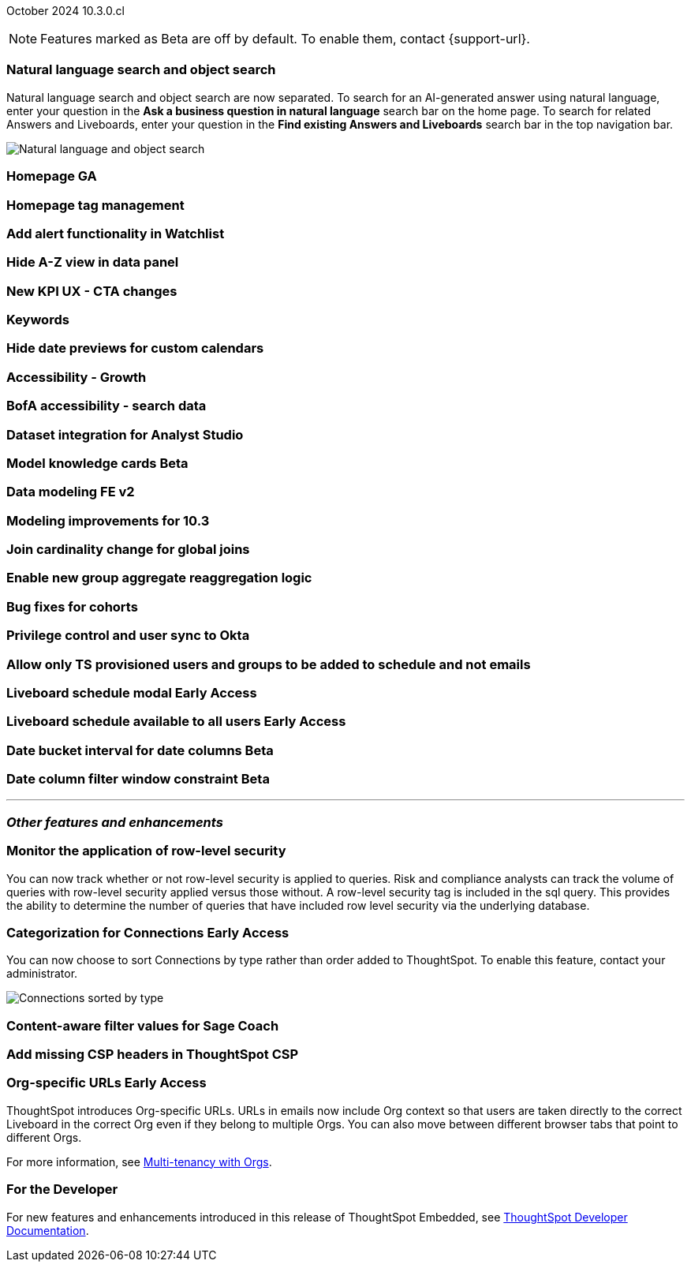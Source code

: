 ifndef::pendo-links[]
October 2024 [label label-dep]#10.3.0.cl#
endif::[]
ifdef::pendo-links[]
[month-year-whats-new]#October 2024#
[label label-dep-whats-new]#10.3.0.cl#
endif::[]

ifndef::free-trial-feature[]
NOTE: Features marked as [.badge.badge-update-note]#Beta# are off by default. To enable them, contact {support-url}.
endif::free-trial-feature[]

[#primary-10-3-0-cl]

// Business User


[#10-3-0-cl-search-split]
[discrete]
=== Natural language search and object search

// Naomi. jira: SCAL-210305. docs jira: SCAL-221925
// PM: Mohil, Neerav

Natural language search and object search are now separated. To search for an AI-generated answer using natural language, enter your question in the *Ask a business question in natural language* search bar on the home page. To search for related Answers and Liveboards, enter your question in the *Find existing Answers and Liveboards* search bar in the top navigation bar.

image::search-split.png[Natural language and object search]

[#10-3-0-cl-homepage]
[discrete]
=== Homepage GA

// Mark. jira: SCAL-218000. docs jira: SCAL-?
// PM: Mohil

[#10-3-0-cl-tag]
[discrete]
=== Homepage tag management

// Mark. jira: SCAL-216879. docs jira: SCAL-?
// PM: Mohil

[#10-3-0-cl-alert]
[discrete]
=== Add alert functionality in Watchlist

// Mary. jira: SCAL-199338. docs jira: SCAL-?
// PM: Rahul PJP

[#10-3-0-cl-a-z]
[discrete]
=== Hide A-Z view in data panel

// Mark. jira: SCAL-207541. docs jira: SCAL-?
// PM: Alok

[#10-3-0-cl-kpi]
[discrete]
=== New KPI UX - CTA changes

// Naomi. jira: SCAL-219046. docs jira: SCAL-?
// PM: Rahul PJP

[#10-3-0-cl-keywords]
[discrete]
=== Keywords

// Naomi. docs jira: SCAL-220682.
// PM: Aashna

[#10-3-0-cl-custom]
[discrete]
=== Hide date previews for custom calendars

// Mark. jira: SCAL-217421. docs jira: SCAL-?
// PM: Dilip

[#10-3-0-cl-accessibility]
[discrete]
=== Accessibility - Growth

// Naomi. jira: SCAL-210324. docs jira: SCAL-?
// PM: Anjali?

[#10-3-0-cl-bofa]
[discrete]
=== BofA accessibility - search data

// Naomi. jira: SCAL-210325. docs jira: SCAL-?
// PM: Anjali?

// Analyst

////
ifndef::free-trial-feature[]
ifndef::pendo-links[]
[#10-3-0-cl-csv-upload]
[discrete]
=== CSV upload to Answers [.badge.badge-beta]#Beta#
endif::[]
ifdef::pendo-links[]
[#10-3-0-cl-csv-upload]
[discrete]
=== CSV upload to Answers [.badge.badge-beta-whats-new]#Beta#
endif::[]

// Naomi. jira: SCAL-181354, SCAL-181358. docs jira: SCAL-220822
// PM: Aaghran. should i mention that this feature is specifically to replace/ make less tempting the download to Excel feature? create a gif.

You can now upload data related to your Search and append it directly to an Answer. This allows you to add data columns to an Answer without navigating away from your current analysis. To enable this feature, currently enabled only on Snowflake, contact {support-url}.

ifndef::pendo-links[]
+++
<video autoplay loop muted controls width="800" controlsList="nodownload">
<source src="https://docs.thoughtspot.com/cloud/10.1.0.cl/_images/data-augment.mp4" type="video/mp4">
</video>
+++
endif::pendo-links[]
ifdef::pendo-links[]
+++
<video autoplay loop muted controls width="676" controlsList="nodownload">
<source src="https://docs.thoughtspot.com/cloud/10.1.0.cl/_images/data-augment.mp4" type="video/mp4">
</video>
+++
endif::pendo-links[]

endif::free-trial-feature[]
////

[#10-3-0-cl-mode]
[discrete]
=== Dataset integration for Analyst Studio

// Naomi. jira: SCAL-211323. docs jira: SCAL-?
// PM: Shruthi

ifndef::free-trial-feature[]
ifndef::pendo-links[]
[#10-3-0-cl-model]
[discrete]
=== Model knowledge cards [.badge.badge-beta]#Beta#
endif::[]
ifdef::pendo-links[]
[#10-3-0-cl-mode]
[discrete]
=== Model knowledge cards [.badge.badge-beta-whats-new]#Beta#
endif::[]

// Mark. jira: SCAL-182972. docs jira: SCAL-?
// PM: Samridh


endif::free-trial-feature[]

[#10-3-0-cl-data]
[discrete]
=== Data modeling FE v2
// Mark. jira: SCAL-217843. docs jira: SCAL-?
// PM: Samridh

[#10-3-0-cl-modeling]
[discrete]
=== Modeling improvements for 10.3
// Mark. jira: SCAL-213608. docs jira: SCAL-?
// PM: Samridh

[#10-3-0-cl-join]
[discrete]
=== Join cardinality change for global joins

// Naomi. jira: SCAL-113394. docs jira: SCAL-?
// PM: Samridh

[#10-3-0-cl-agg]
[discrete]
=== Enable new group aggregate reaggregation logic

// Naomi. jira: SCAL-147723, SCAL-214008. docs jira: SCAL-?
// PM: Damian

[#10-3-0-cl-cohorts]
[discrete]
=== Bug fixes for cohorts

// Mary. jira: SCAL-217310. docs jira: SCAL-?
// PM: Damian

[#10-3-0-cl-okta]
[discrete]
=== Privilege control and user sync to Okta

// Mary. jira: SCAL-211845. docs jira: SCAL-?
// PM: Aashica

[#10-3-0-cl-schedule]
[discrete]
=== Allow only TS provisioned users and groups to be added to schedule and not emails
// Mary. jira: SCAL-212742. docs jira: SCAL-?
// PM: Arpit

ifndef::free-trial-feature[]
ifndef::pendo-links[]
[#10-3-0-cl-lb]
[discrete]
=== Liveboard schedule modal [.badge.badge-early-access]#Early Access#
endif::[]
ifdef::pendo-links[]
[#10-3-0-cl-lb]
[discrete]
=== Liveboard schedule modal [.badge.badge-early-access-whats-new]#Early Access#
endif::[]

// Mary. jira: SCAL-208470. docs jira: SCAL-?
// PM: Dilip

endif::free-trial-feature[]
ifndef::free-trial-feature[]
ifndef::pendo-links[]
[#10-3-0-cl-react]
[discrete]
=== Liveboard schedule available to all users [.badge.badge-early-access]#Early Access#
endif::[]
ifdef::pendo-links[]
[#10-3-0-cl-react]
[discrete]
=== Liveboard schedule available to all users [.badge.badge-early-access-whats-new]#Early Access#
endif::[]

// Mary. jira: SCAL-160492. docs jira: SCAL-?
// PM: Arpit

endif::free-trial-feature[]

ifndef::free-trial-feature[]
ifndef::pendo-links[]
[#10-3-0-cl-bucket]
[discrete]
=== Date bucket interval for date columns [.badge.badge-beta]#Beta#
endif::[]
ifdef::pendo-links[]
[#10-3-0-cl-bucket]
[discrete]
=== Date bucket interval for date columns [.badge.badge-beta-whats-new]#Beta#
endif::[]

// Mary. jira: SCAL-210168. docs jira: SCAL-?
// PM: Damian

endif::free-trial-feature[]


ifndef::free-trial-feature[]
ifndef::pendo-links[]
[#10-3-0-cl-column]
[discrete]
=== Date column filter window constraint [.badge.badge-beta]#Beta#
endif::[]
ifdef::pendo-links[]
[#10-3-0-cl-column]
[discrete]
=== Date column filter window constraint [.badge.badge-beta-whats-new]#Beta#
endif::[]

// Mary. jira: SCAL-210167. docs jira: SCAL-?
// PM: Damian

endif::free-trial-feature[]



'''
[#secondary-10-3-0-cl]
[discrete]
=== _Other features and enhancements_

// Data Engineer


[#10-3-0-cl-rls]
[discrete]
=== Monitor the application of row-level security
You can now track whether or not row-level security is applied to queries. Risk and compliance analysts can track the volume of queries with row-level security applied versus those without. A row-level security tag is included in the sql query. This provides the ability to determine the number of queries that have included row level security via the underlying database.
////
Each query log contains a comment as follows:
----
isRLSApplied: true/false.
----
////
// Mary. jira: SCAL-210151. docs jira: SCAL-?
// PM: Damian TBD - Waiting for confirmation from Damian.


ifndef::free-trial-feature[]
ifndef::pendo-links[]
[#10-3-0-cl-connection]
[discrete]
=== Categorization for Connections [.badge.badge-early-access]#Early Access#
endif::[]
ifdef::pendo-links[]
[#10-3-0-cl-connection]
[discrete]
=== Categorization for Connections [.badge.badge-early-access-whats-new]#Early Access#
endif::[]

// Naomi. jira: SCAL-207602. docs jira: SCAL-219033
// PM: Aaghran. add image.

You can now choose to sort Connections by type rather than order added to ThoughtSpot. To enable this feature, contact your administrator.

image:connection-sort.png[Connections sorted by type]

endif::free-trial-feature[]

[#10-3-0-cl-coach]
[discrete]
=== Content-aware filter values for Sage Coach
// Naomi. jira: SCAL-212191. docs jira: SCAL-?
// PM: Alok, Anant

[#10-3-0-cl-csp]
[discrete]
=== Add missing CSP headers in ThoughtSpot CSP
// Naomi. jira: SCAL-207932. docs jira: SCAL-?
// PM: Mohamed Abdulla

// IT/ Ops Engineer


ifndef::free-trial-feature[]
ifndef::pendo-links[]
[#10-3-0-cl-orgs]
[discrete]
=== Org-specific URLs [.badge.badge-early-access-whats-new]#Early Access#
endif::[]
ifdef::pendo-links[]
[#10-3-0-cl-orgs]
[discrete]
=== Org-specific URLs [.badge.badge-early-access-whats-new]#Early Access#
endif::[]

// Mary. JIRA: SCAL-202402. docs JIRA: SCAL-212285
// PM: Aashica - Awaiting more info from Aashica

ThoughtSpot introduces Org-specific URLs. URLs in emails now include Org context so that users are taken directly to the correct Liveboard in the correct Org even if they belong to multiple Orgs.
You can also move between different browser tabs that point to different Orgs.

For more information, see
ifndef::pendo-links[]
xref:orgs-overview.adoc[Multi-tenancy with Orgs].
endif::[]
ifdef::pendo-links[]
xref:orgs-overview.adoc[Multi-tenancy with Orgs,window=_blank].
endif::[]





ifndef::free-trial-feature[]
[discrete]
=== For the Developer

For new features and enhancements introduced in this release of ThoughtSpot Embedded, see https://developers.thoughtspot.com/docs/?pageid=whats-new[ThoughtSpot Developer Documentation^].
endif::free-trial-feature[]